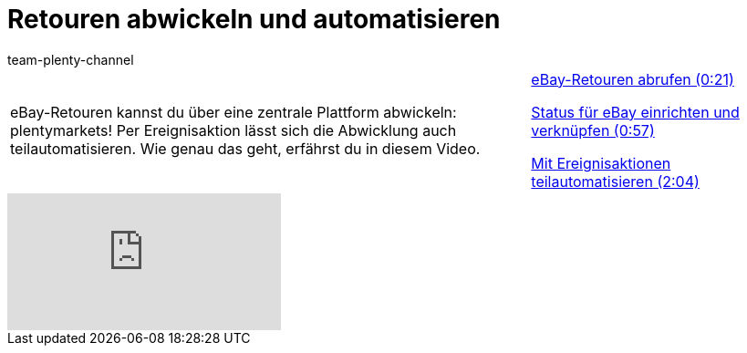 = Retouren abwickeln und automatisieren
:page-index: false
:id: GI8KSYZ
:author: team-plenty-channel

//tag::einleitung[]
[cols="2, 1" grid=none]
|===
|eBay-Retouren kannst du über eine zentrale Plattform abwickeln: plentymarkets! Per Ereignisaktion lässt sich die Abwicklung auch teilautomatisieren. Wie genau das geht, erfährst du in diesem Video.
|xref:videos:retouren-abrufen.adoc#video[eBay-Retouren abrufen (0:21)]

xref:videos:retouren-ebay-status-einrichten.adoc#video[Status für eBay einrichten und verknüpfen (0:57)]

xref:videos:retouren-ereignisaktionen.adoc#video[Mit Ereignisaktionen teilautomatisieren (2:04)]

|===
//end::einleitung[]

video::238941905[vimeo]
